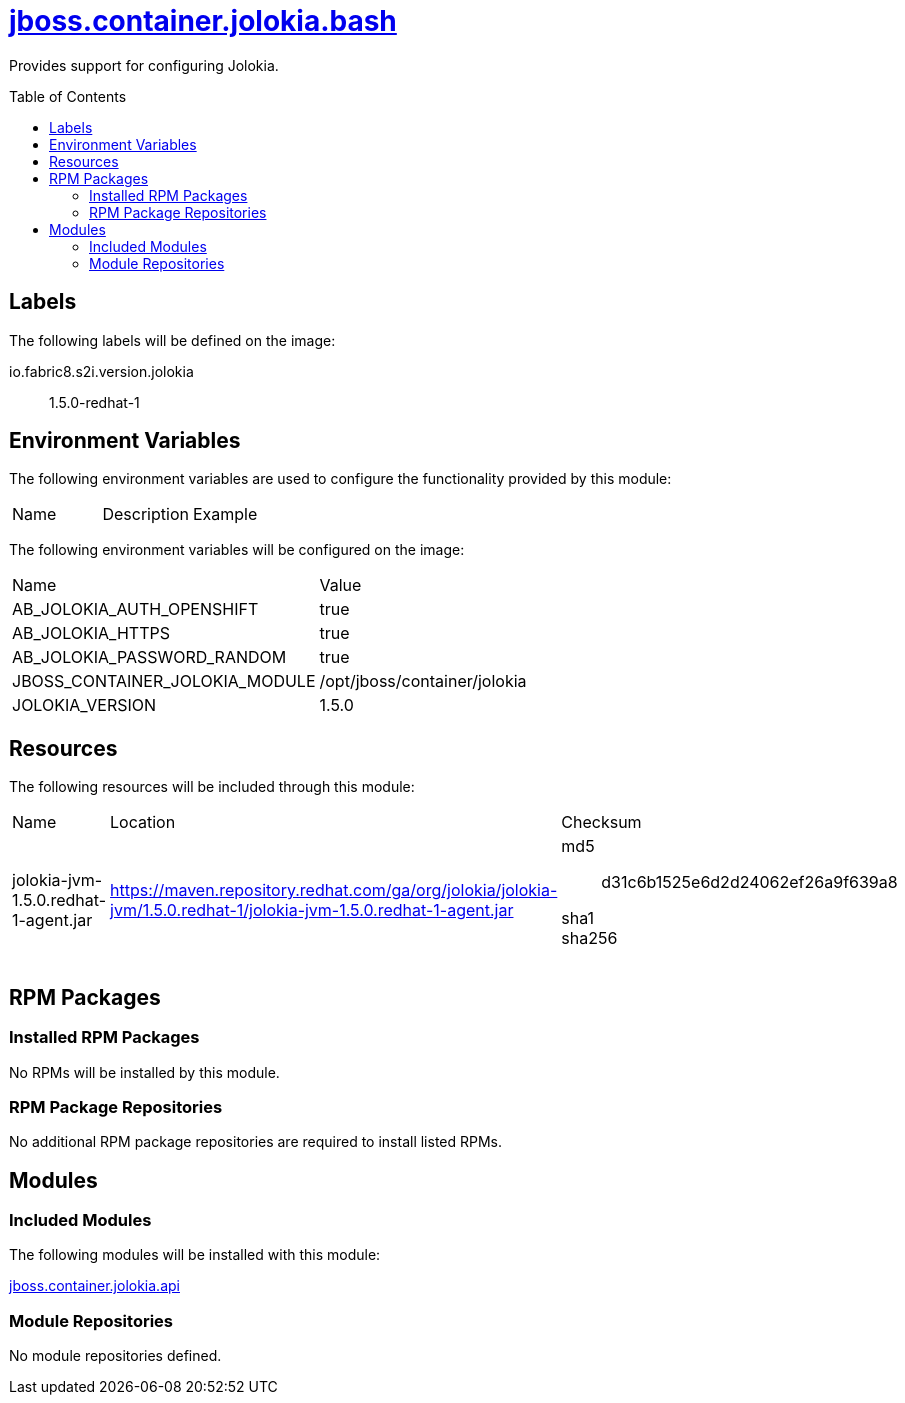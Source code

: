 ////
    AUTOGENERATED FILE - this file was generated via ./gen_template_docs.py.
    Changes to .adoc or HTML files may be overwritten! Please change the
    generator or the input template (./*.jinja)
////



= link:./module.yaml[jboss.container.jolokia.bash]
:toc:
:toc-placement!:
:toclevels: 5

Provides support for configuring Jolokia.

toc::[]

== Labels

The following labels will be defined on the image:

io.fabric8.s2i.version.jolokia:: 1.5.0-redhat-1

== Environment Variables

The following environment variables are used to configure the functionality provided by this module:

|=======================================================================
|Name |Description |Example
|=======================================================================

The following environment variables will be configured on the image:
|=======================================================================
|Name |Value
|AB_JOLOKIA_AUTH_OPENSHIFT |true
|AB_JOLOKIA_HTTPS |true
|AB_JOLOKIA_PASSWORD_RANDOM |true
|JBOSS_CONTAINER_JOLOKIA_MODULE |/opt/jboss/container/jolokia
|JOLOKIA_VERSION |1.5.0
|=======================================================================

== Resources

The following resources will be included through this module:
|=======================================================================
|Name |Location |Checksum
|jolokia-jvm-1.5.0.redhat-1-agent.jar 
|https://maven.repository.redhat.com/ga/org/jolokia/jolokia-jvm/1.5.0.redhat-1/jolokia-jvm-1.5.0.redhat-1-agent.jar 
a|
md5:: d31c6b1525e6d2d24062ef26a9f639a8

sha1:: 

sha256:: 

|=======================================================================

== RPM Packages

=== Installed RPM Packages
No RPMs will be installed by this module.

=== RPM Package Repositories
No additional RPM package repositories are required to install listed RPMs.

== Modules

=== Included Modules

The following modules will be installed with this module:

link:../../../../jboss/container/jolokia/api/README.adoc[jboss.container.jolokia.api]

=== Module Repositories
No module repositories defined.
